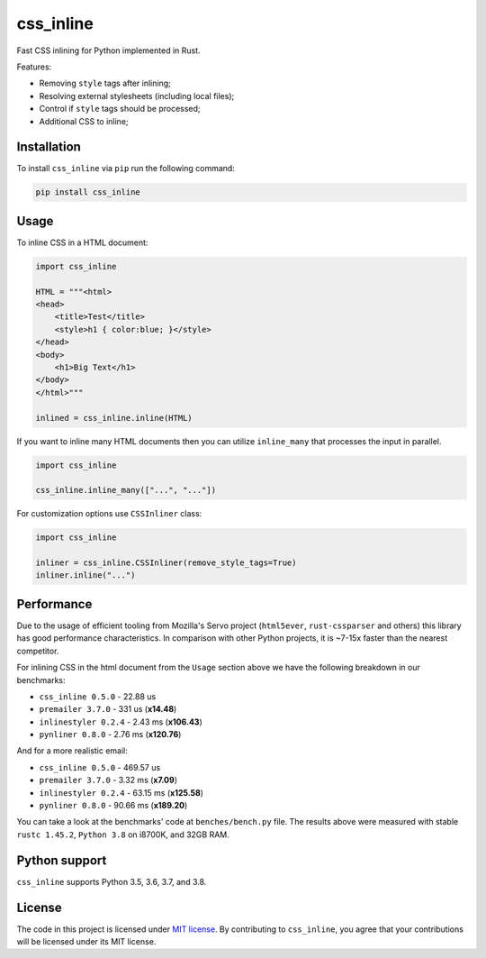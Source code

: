 css_inline
==========

|Build| |Version| |Python versions| |License|

Fast CSS inlining for Python implemented in Rust.

Features:

- Removing ``style`` tags after inlining;
- Resolving external stylesheets (including local files);
- Control if ``style`` tags should be processed;
- Additional CSS to inline;

Installation
------------

To install ``css_inline`` via ``pip`` run the following command:

.. code:: bash

    pip install css_inline

Usage
-----

To inline CSS in a HTML document:

.. code:: python

    import css_inline

    HTML = """<html>
    <head>
        <title>Test</title>
        <style>h1 { color:blue; }</style>
    </head>
    <body>
        <h1>Big Text</h1>
    </body>
    </html>"""

    inlined = css_inline.inline(HTML)

If you want to inline many HTML documents then you can utilize ``inline_many`` that processes the input in parallel.

.. code:: python

    import css_inline

    css_inline.inline_many(["...", "..."])

For customization options use ``CSSInliner`` class:

.. code:: python

    import css_inline

    inliner = css_inline.CSSInliner(remove_style_tags=True)
    inliner.inline("...")

Performance
-----------

Due to the usage of efficient tooling from Mozilla's Servo project (``html5ever``, ``rust-cssparser`` and others) this
library has good performance characteristics. In comparison with other Python projects, it is ~7-15x faster than the nearest competitor.

For inlining CSS in the html document from the ``Usage`` section above we have the following breakdown in our benchmarks:

- ``css_inline 0.5.0`` - 22.88 us
- ``premailer 3.7.0`` - 331 us (**x14.48**)
- ``inlinestyler 0.2.4`` - 2.43 ms (**x106.43**)
- ``pynliner 0.8.0`` - 2.76 ms (**x120.76**)

And for a more realistic email:

- ``css_inline 0.5.0`` - 469.57 us
- ``premailer 3.7.0`` - 3.32 ms (**x7.09**)
- ``inlinestyler 0.2.4`` - 63.15 ms (**x125.58**)
- ``pynliner 0.8.0`` - 90.66 ms (**x189.20**)

You can take a look at the benchmarks' code at ``benches/bench.py`` file.
The results above were measured with stable ``rustc 1.45.2``, ``Python 3.8`` on i8700K, and 32GB RAM.

Python support
--------------

``css_inline`` supports Python 3.5, 3.6, 3.7, and 3.8.

License
-------

The code in this project is licensed under `MIT license`_.
By contributing to ``css_inline``, you agree that your contributions
will be licensed under its MIT license.

.. |Build| image:: https://github.com/Stranger6667/css-inline/workflows/ci/badge.svg
   :target: https://github.com/Stranger6667/css_inline/actions
.. |Version| image:: https://img.shields.io/pypi/v/css_inline.svg
   :target: https://pypi.org/project/css_inline/
.. |Python versions| image:: https://img.shields.io/pypi/pyversions/css_inline.svg
   :target: https://pypi.org/project/css_inline/
.. |License| image:: https://img.shields.io/pypi/l/css_inline.svg
   :target: https://opensource.org/licenses/MIT

.. _MIT license: https://opensource.org/licenses/MIT
